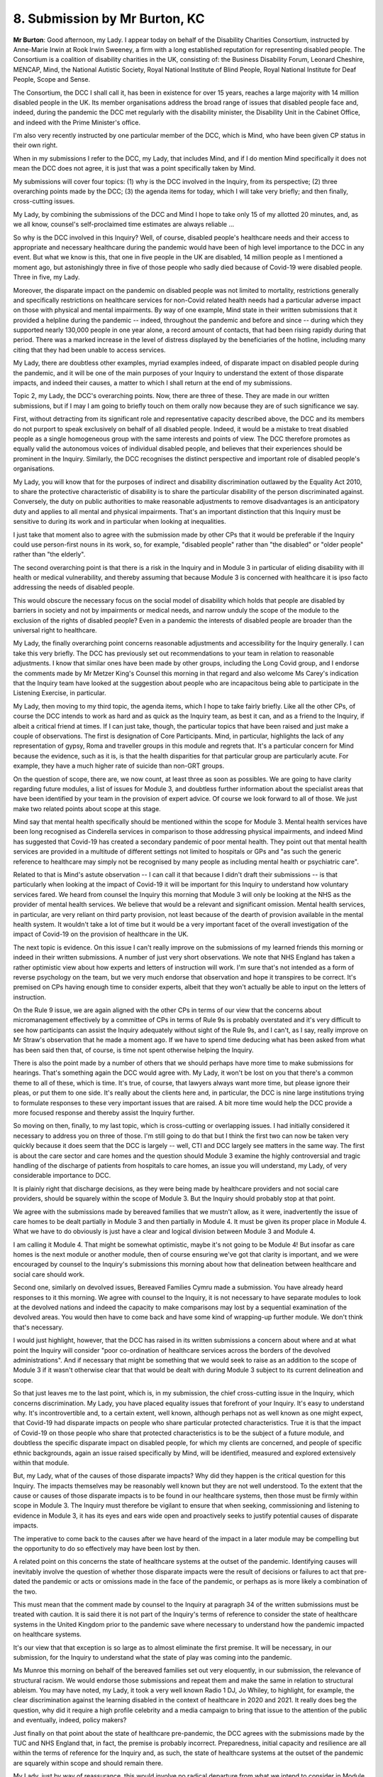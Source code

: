8. Submission by Mr Burton, KC
===============================

**Mr Burton**: Good afternoon, my Lady. I appear today on behalf of the Disability Charities Consortium, instructed by Anne-Marie Irwin at Rook Irwin Sweeney, a firm with a long established reputation for representing disabled people. The Consortium is a coalition of disability charities in the UK, consisting of: the Business Disability Forum, Leonard Cheshire, MENCAP, Mind, the National Autistic Society, Royal National Institute of Blind People, Royal National Institute for Deaf People, Scope and Sense.

The Consortium, the DCC I shall call it, has been in existence for over 15 years, reaches a large majority with 14 million disabled people in the UK. Its member organisations address the broad range of issues that disabled people face and, indeed, during the pandemic the DCC met regularly with the disability minister, the Disability Unit in the Cabinet Office, and indeed with the Prime Minister's office.

I'm also very recently instructed by one particular member of the DCC, which is Mind, who have been given CP status in their own right.

When in my submissions I refer to the DCC, my Lady, that includes Mind, and if I do mention Mind specifically it does not mean the DCC does not agree, it is just that was a point specifically taken by Mind.

My submissions will cover four topics: (1) why is the DCC involved in the Inquiry, from its perspective; (2) three overarching points made by the DCC; (3) the agenda items for today, which I will take very briefly; and then finally, cross-cutting issues.

My Lady, by combining the submissions of the DCC and Mind I hope to take only 15 of my allotted 20 minutes, and, as we all know, counsel's self-proclaimed time estimates are always reliable ...

So why is the DCC involved in this Inquiry? Well, of course, disabled people's healthcare needs and their access to appropriate and necessary healthcare during the pandemic would have been of high level importance to the DCC in any event. But what we know is this, that one in five people in the UK are disabled, 14 million people as I mentioned a moment ago, but astonishingly three in five of those people who sadly died because of Covid-19 were disabled people. Three in five, my Lady.

Moreover, the disparate impact on the pandemic on disabled people was not limited to mortality, restrictions generally and specifically restrictions on healthcare services for non-Covid related health needs had a particular adverse impact on those with physical and mental impairments. By way of one example, Mind state in their written submissions that it provided a helpline during the pandemic -- indeed, throughout the pandemic and before and since -- during which they supported nearly 130,000 people in one year alone, a record amount of contacts, that had been rising rapidly during that period. There was a marked increase in the level of distress displayed by the beneficiaries of the hotline, including many citing that they had been unable to access services.

My Lady, there are doubtless other examples, myriad examples indeed, of disparate impact on disabled people during the pandemic, and it will be one of the main purposes of your Inquiry to understand the extent of those disparate impacts, and indeed their causes, a matter to which I shall return at the end of my submissions.

Topic 2, my Lady, the DCC's overarching points. Now, there are three of these. They are made in our written submissions, but if I may I am going to briefly touch on them orally now because they are of such significance we say.

First, without detracting from its significant role and representative capacity described above, the DCC and its members do not purport to speak exclusively on behalf of all disabled people. Indeed, it would be a mistake to treat disabled people as a single homogeneous group with the same interests and points of view. The DCC therefore promotes as equally valid the autonomous voices of individual disabled people, and believes that their experiences should be prominent in the Inquiry. Similarly, the DCC recognises the distinct perspective and important role of disabled people's organisations.

My Lady, you will know that for the purposes of indirect and disability discrimination outlawed by the Equality Act 2010, to share the protective characteristic of disability is to share the particular disability of the person discriminated against. Conversely, the duty on public authorities to make reasonable adjustments to remove disadvantages is an anticipatory duty and applies to all mental and physical impairments. That's an important distinction that this Inquiry must be sensitive to during its work and in particular when looking at inequalities.

I just take that moment also to agree with the submission made by other CPs that it would be preferable if the Inquiry could use person-first nouns in its work, so, for example, "disabled people" rather than "the disabled" or "older people" rather than "the elderly".

The second overarching point is that there is a risk in the Inquiry and in Module 3 in particular of eliding disability with ill health or medical vulnerability, and thereby assuming that because Module 3 is concerned with healthcare it is ipso facto addressing the needs of disabled people.

This would obscure the necessary focus on the social model of disability which holds that people are disabled by barriers in society and not by impairments or medical needs, and narrow unduly the scope of the module to the exclusion of the rights of disabled people? Even in a pandemic the interests of disabled people are broader than the universal right to healthcare.

My Lady, the finally overarching point concerns reasonable adjustments and accessibility for the Inquiry generally. I can take this very briefly. The DCC has previously set out recommendations to your team in relation to reasonable adjustments. I know that similar ones have been made by other groups, including the Long Covid group, and I endorse the comments made by Mr Metzer King's Counsel this morning in that regard and also welcome Ms Carey's indication that the Inquiry team have looked at the suggestion about people who are incapacitous being able to participate in the Listening Exercise, in particular.

My Lady, then moving to my third topic, the agenda items, which I hope to take fairly briefly. Like all the other CPs, of course the DCC intends to work as hard and as quick as the Inquiry team, as best it can, and as a friend to the Inquiry, if albeit a critical friend at times. If I can just take, though, the particular topics that have been raised and just make a couple of observations. The first is designation of Core Participants. Mind, in particular, highlights the lack of any representation of gypsy, Roma and traveller groups in this module and regrets that. It's a particular concern for Mind because the evidence, such as it is, is that the health disparities for that particular group are particularly acute. For example, they have a much higher rate of suicide than non-GRT groups.

On the question of scope, there are, we now count, at least three as soon as possibles. We are going to have clarity regarding future modules, a list of issues for Module 3, and doubtless further information about the specialist areas that have been identified by your team in the provision of expert advice. Of course we look forward to all of those. We just make two related points about scope at this stage.

Mind say that mental health specifically should be mentioned within the scope for Module 3. Mental health services have been long recognised as Cinderella services in comparison to those addressing physical impairments, and indeed Mind has suggested that Covid-19 has created a secondary pandemic of poor mental health. They point out that mental health services are provided in a multitude of different settings not limited to hospitals or GPs and "as such the generic reference to healthcare may simply not be recognised by many people as including mental health or psychiatric care".

Related to that is Mind's astute observation -- I can call it that because I didn't draft their submissions -- is that particularly when looking at the impact of Covid-19 it will be important for this Inquiry to understand how voluntary services fared. We heard from counsel the Inquiry this morning that Module 3 will only be looking at the NHS as the provider of mental health services. We believe that would be a relevant and significant omission. Mental health services, in particular, are very reliant on third party provision, not least because of the dearth of provision available in the mental health system. It wouldn't take a lot of time but it would be a very important facet of the overall investigation of the impact of Covid-19 on the provision of healthcare in the UK.

The next topic is evidence. On this issue I can't really improve on the submissions of my learned friends this morning or indeed in their written submissions. A number of just very short observations. We note that NHS England has taken a rather optimistic view about how experts and letters of instruction will work. I'm sure that's not intended as a form of reverse psychology on the team, but we very much endorse that observation and hope it transpires to be correct. It's premised on CPs having enough time to consider experts, albeit that they won't actually be able to input on the letters of instruction.

On the Rule 9 issue, we are again aligned with the other CPs in terms of our view that the concerns about micromanagement effectively by a committee of CPs in terms of Rule 9s is probably overstated and it's very difficult to see how participants can assist the Inquiry adequately without sight of the Rule 9s, and I can't, as I say, really improve on Mr Straw's observation that he made a moment ago. If we have to spend time deducing what has been asked from what has been said then that, of course, is time not spent otherwise helping the Inquiry.

There is also the point made by a number of others that we should perhaps have more time to make submissions for hearings. That's something again the DCC would agree with. My Lady, it won't be lost on you that there's a common theme to all of these, which is time. It's true, of course, that lawyers always want more time, but please ignore their pleas, or put them to one side. It's really about the clients here and, in particular, the DCC is nine large institutions trying to formulate responses to these very important issues that are raised. A bit more time would help the DCC provide a more focused response and thereby assist the Inquiry further.

So moving on then, finally, to my last topic, which is cross-cutting or overlapping issues. I had initially considered it necessary to address you on three of those. I'm still going to do that but I think the first two can now be taken very quickly because it does seem that the DCC is largely -- well, CTI and DCC largely see matters in the same way. The first is about the care sector and care homes and the question should Module 3 examine the highly controversial and tragic handling of the discharge of patients from hospitals to care homes, an issue you will understand, my Lady, of very considerable importance to DCC.

It is plainly right that discharge decisions, as they were being made by healthcare providers and not social care providers, should be squarely within the scope of Module 3. But the Inquiry should probably stop at that point.

We agree with the submissions made by bereaved families that we mustn't allow, as it were, inadvertently the issue of care homes to be dealt partially in Module 3 and then partially in Module 4. It must be given its proper place in Module 4. What we have to do obviously is just have a clear and logical division between Module 3 and Module 4.

I am calling it Module 4. That might be somewhat optimistic, maybe it's not going to be Module 4! But insofar as care homes is the next module or another module, then of course ensuring we've got that clarity is important, and we were encouraged by counsel to the Inquiry's submissions this morning about how that delineation between healthcare and social care should work.

Second one, similarly on devolved issues, Bereaved Families Cymru made a submission. You have already heard responses to it this morning. We agree with counsel to the Inquiry, it is not necessary to have separate modules to look at the devolved nations and indeed the capacity to make comparisons may lost by a sequential examination of the devolved areas. You would then have to come back and have some kind of wrapping-up further module. We don't think that's necessary.

I would just highlight, however, that the DCC has raised in its written submissions a concern about where and at what point the Inquiry will consider "poor co-ordination of healthcare services across the borders of the devolved administrations". And if necessary that might be something that we would seek to raise as an addition to the scope of Module 3 if it wasn't otherwise clear that that would be dealt with during Module 3 subject to its current delineation and scope.

So that just leaves me to the last point, which is, in my submission, the chief cross-cutting issue in the Inquiry, which concerns discrimination. My Lady, you have placed equality issues that forefront of your Inquiry. It's easy to understand why. It's incontrovertible and, to a certain extent, well known, although perhaps not as well known as one might expect, that Covid-19 had disparate impacts on people who share particular protected characteristics. True it is that the impact of Covid-19 on those people who share that protected characteristics is to be the subject of a future module, and doubtless the specific disparate impact on disabled people, for which my clients are concerned, and people of specific ethnic backgrounds, again an issue raised specifically by Mind, will be identified, measured and explored extensively within that module.

But, my Lady, what of the causes of those disparate impacts? Why did they happen is the critical question for this Inquiry. The impacts themselves may be reasonably well known but they are not well understood. To the extent that the cause or causes of those disparate impacts is to be found in our healthcare systems, then those must be firmly within scope in Module 3. The Inquiry must therefore be vigilant to ensure that when seeking, commissioning and listening to evidence in Module 3, it has its eyes and ears wide open and proactively seeks to justify potential causes of disparate impacts.

The imperative to come back to the causes after we have heard of the impact in a later module may be compelling but the opportunity to do so effectively may have been lost by then.

A related point on this concerns the state of healthcare systems at the outset of the pandemic. Identifying causes will inevitably involve the question of whether those disparate impacts were the result of decisions or failures to act that pre-dated the pandemic or acts or omissions made in the face of the pandemic, or perhaps as is more likely a combination of the two.

This must mean that the comment made by counsel to the Inquiry at paragraph 34 of the written submissions must be treated with caution. It is said there it is not part of the Inquiry's terms of reference to consider the state of healthcare systems in the United Kingdom prior to the pandemic save where necessary to understand how the pandemic impacted on healthcare systems.

It's our view that that exception is so large as to almost eliminate the first premise. It will be necessary, in our submission, for the Inquiry to understand what the state of play was coming into the pandemic.

Ms Munroe this morning on behalf of the bereaved families set out very eloquently, in our submission, the relevance of structural racism. We would endorse those submissions and repeat them and make the same in relation to structural ableism. You may have noted, my Lady, it took a very well known Radio 1 DJ, Jo Whiley, to highlight, for example, the clear discrimination against the learning disabled in the context of healthcare in 2020 and 2021. It really does beg the question, why did it require a high profile celebrity and a media campaign to bring that issue to the attention of the public and eventually, indeed, policy makers?

Just finally on that point about the state of healthcare pre-pandemic, the DCC agrees with the submissions made by the TUC and NHS England that, in fact, the premise is probably incorrect. Preparedness, initial capacity and resilience are all within the terms of reference for the Inquiry and, as such, the state of healthcare systems at the outset of the pandemic are squarely within scope and should remain there.

My Lady, just by way of reassurance, this would involve no radical departure from what we intend to consider in Module 3 in any event. Two examples: first, triaging of care, which has been identified by bereaved families; and the identification of the clinically vulnerable, which Mr Wagner has just been addressing. Two matters already within scope but clearly questions arise: what role did triage and the identification of clinically vulnerable people have on the demographic break down of those affected by the virus?

Those are points developed further in our written submissions but I make them now just to point out that really it's not a radical departure to examine causation of disparate impacts in Module 3 if we're already looking at those issues.

We are reassured that this morning counsel to the Inquiry, Ms Carey, said that the Inquiry will look that impact of cancellations and delays on patient care and any equality issues that arise therefrom. That does appear to be an indication that the submission I've just outlined a moment ago is likely to be endorsed by the Inquiry and, if that is so, of course the DCC and Mind would be very happy.

There is just one final point to make about this, another compelling reason why equality should remain squarely in scope and causation in Module 3. Sir Martin Moore-Bick in the Grenfell Inquiry decided to reverse his previous decision, or previous course, and resolve the question of whether or not the refurbishment of Grenfell Tower had been compliant with building control in his phase 1 report. He did that partly because it was an issue of such importance that an opportunity to consider it early was too important to miss, and it could be done. We say exactly the same thing here about equalities and causation.

Indeed, my Lady, you have identified and reaffirmed your commitment to making interim recommendations where appropriate. This may be an area in which the use of that power could be of very great effect. If you identify causes in our healthcare systems of disparate impacts, then necessarily you will wish to consider whether something should be done about that now rather than waiting until later.

That may, of course, benefit many people who have otherwise been the unremitting victims of this terrible virus and pandemic.

My Lady, those are my submissions on behalf of the DCC and Mind, unless I can assist further at this stage.

**Lady Hallett**: No, thank you very much indeed, Mr Burton. I welcome very much the offer from your lay clients of being a friend, albeit on occasions a critical one.

Can I just ask that any criticism, should it be forthcoming, is as constructive as your submissions have been today. Thank you very much.

**Mr Burton**: Thank you.

**Lady Hallett**: Right, Ms Gallagher.

